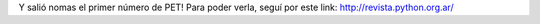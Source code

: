 .. title: Bienvenido a PET !!! una magazine de Python Entre Todos :)


Y salió nomas el primer número de PET! Para poder verla, seguí por este link: http://revista.python.org.ar/

